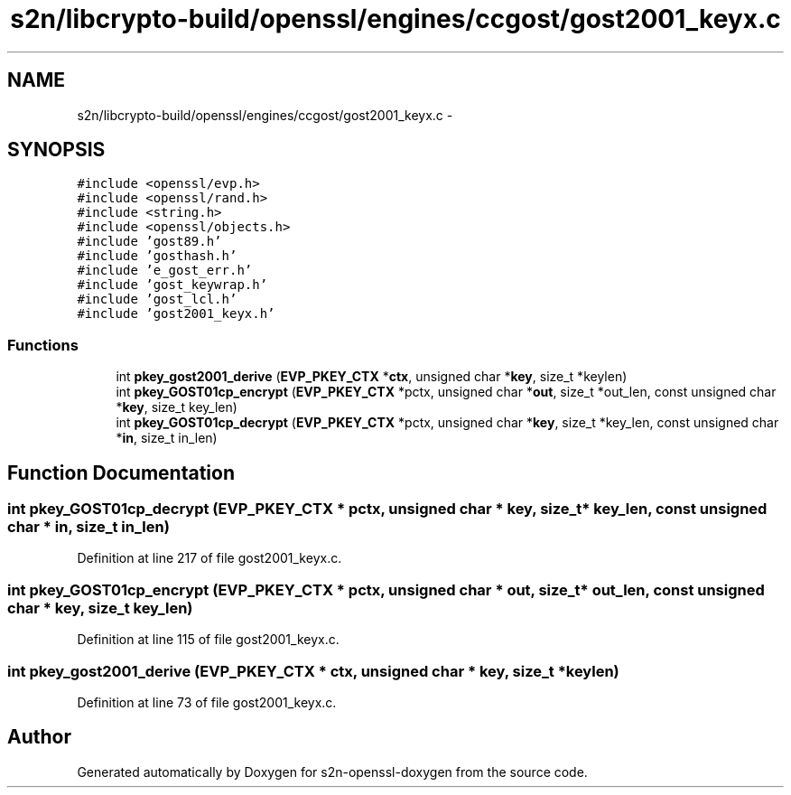 .TH "s2n/libcrypto-build/openssl/engines/ccgost/gost2001_keyx.c" 3 "Thu Jun 30 2016" "s2n-openssl-doxygen" \" -*- nroff -*-
.ad l
.nh
.SH NAME
s2n/libcrypto-build/openssl/engines/ccgost/gost2001_keyx.c \- 
.SH SYNOPSIS
.br
.PP
\fC#include <openssl/evp\&.h>\fP
.br
\fC#include <openssl/rand\&.h>\fP
.br
\fC#include <string\&.h>\fP
.br
\fC#include <openssl/objects\&.h>\fP
.br
\fC#include 'gost89\&.h'\fP
.br
\fC#include 'gosthash\&.h'\fP
.br
\fC#include 'e_gost_err\&.h'\fP
.br
\fC#include 'gost_keywrap\&.h'\fP
.br
\fC#include 'gost_lcl\&.h'\fP
.br
\fC#include 'gost2001_keyx\&.h'\fP
.br

.SS "Functions"

.in +1c
.ti -1c
.RI "int \fBpkey_gost2001_derive\fP (\fBEVP_PKEY_CTX\fP *\fBctx\fP, unsigned char *\fBkey\fP, size_t *keylen)"
.br
.ti -1c
.RI "int \fBpkey_GOST01cp_encrypt\fP (\fBEVP_PKEY_CTX\fP *pctx, unsigned char *\fBout\fP, size_t *out_len, const unsigned char *\fBkey\fP, size_t key_len)"
.br
.ti -1c
.RI "int \fBpkey_GOST01cp_decrypt\fP (\fBEVP_PKEY_CTX\fP *pctx, unsigned char *\fBkey\fP, size_t *key_len, const unsigned char *\fBin\fP, size_t in_len)"
.br
.in -1c
.SH "Function Documentation"
.PP 
.SS "int pkey_GOST01cp_decrypt (\fBEVP_PKEY_CTX\fP * pctx, unsigned char * key, size_t * key_len, const unsigned char * in, size_t in_len)"

.PP
Definition at line 217 of file gost2001_keyx\&.c\&.
.SS "int pkey_GOST01cp_encrypt (\fBEVP_PKEY_CTX\fP * pctx, unsigned char * out, size_t * out_len, const unsigned char * key, size_t key_len)"

.PP
Definition at line 115 of file gost2001_keyx\&.c\&.
.SS "int pkey_gost2001_derive (\fBEVP_PKEY_CTX\fP * ctx, unsigned char * key, size_t * keylen)"

.PP
Definition at line 73 of file gost2001_keyx\&.c\&.
.SH "Author"
.PP 
Generated automatically by Doxygen for s2n-openssl-doxygen from the source code\&.
